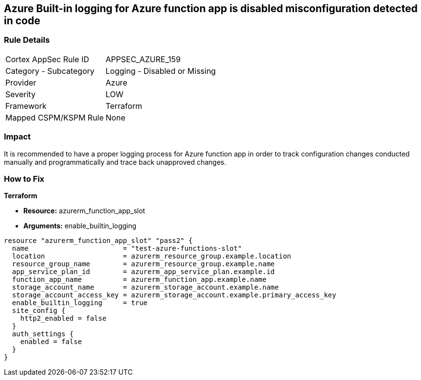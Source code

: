 == Azure Built-in logging for Azure function app is disabled misconfiguration detected in code
// Azure Built-in logging for Azure function app disabled


=== Rule Details

[cols="1,2"]
|===
|Cortex AppSec Rule ID |APPSEC_AZURE_159
|Category - Subcategory |Logging - Disabled or Missing
|Provider |Azure
|Severity |LOW
|Framework |Terraform
|Mapped CSPM/KSPM Rule |None
|===
 



=== Impact
It is recommended to have a proper logging process for Azure function app in order to track configuration changes conducted manually and programmatically and trace back unapproved changes.


//*Runtime - Buildtime* 



=== How to Fix


*Terraform* 


* *Resource:*  azurerm_function_app_slot
* *Arguments:* enable_builtin_logging


[source,go]
----
resource "azurerm_function_app_slot" "pass2" {
  name                       = "test-azure-functions-slot"
  location                   = azurerm_resource_group.example.location
  resource_group_name        = azurerm_resource_group.example.name
  app_service_plan_id        = azurerm_app_service_plan.example.id
  function_app_name          = azurerm_function_app.example.name
  storage_account_name       = azurerm_storage_account.example.name
  storage_account_access_key = azurerm_storage_account.example.primary_access_key
  enable_builtin_logging     = true
  site_config {
    http2_enabled = false
  }
  auth_settings {
    enabled = false
  }
}
----
